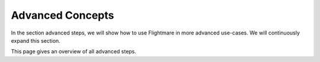 .. _advanced-concepts:

Advanced Concepts
=================

In the section advanced steps, we will show how to use Flightmare in more advanced use-cases.
We will continuously expand this section.

This page gives an overview of all advanced steps.
